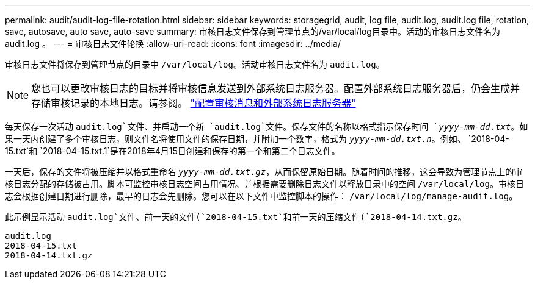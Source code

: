 ---
permalink: audit/audit-log-file-rotation.html 
sidebar: sidebar 
keywords: storagegrid, audit, log file, audit.log, audit.log file, rotation, save, autosave, auto save, auto-save 
summary: 审核日志文件保存到管理节点的/var/local/log目录中。活动的审核日志文件名为 audit.log 。 
---
= 审核日志文件轮换
:allow-uri-read: 
:icons: font
:imagesdir: ../media/


[role="lead"]
审核日志文件将保存到管理节点的目录中 `/var/local/log`。活动审核日志文件名为 `audit.log`。


NOTE: 您也可以更改审核日志的目标并将审核信息发送到外部系统日志服务器。配置外部系统日志服务器后，仍会生成并存储审核记录的本地日志。请参阅。 link:../monitor/configure-audit-messages.html["配置审核消息和外部系统日志服务器"]

每天保存一次活动 `audit.log`文件、并启动一个新 `audit.log`文件。保存文件的名称以格式指示保存时间 `_yyyy-mm-dd.txt_`。如果一天内创建了多个审核日志，则文件名将使用文件的保存日期，并附加一个数字，格式为 `_yyyy-mm-dd.txt.n_`。例如、 `2018-04-15.txt`和 `2018-04-15.txt.1`是在2018年4月15日创建和保存的第一个和第二个日志文件。

一天后，保存的文件将被压缩并以格式重命名 `_yyyy-mm-dd.txt.gz_`，从而保留原始日期。随着时间的推移，这会导致为管理节点上的审核日志分配的存储被占用。脚本可监控审核日志空间占用情况、并根据需要删除日志文件以释放目录中的空间 `/var/local/log`。审核日志会根据创建日期进行删除，最早的日志会先删除。您可以在以下文件中监控脚本的操作： `/var/local/log/manage-audit.log`。

此示例显示活动 `audit.log`文件、前一天的文件(`2018-04-15.txt`和前一天的压缩文件(`2018-04-14.txt.gz`。

[listing]
----
audit.log
2018-04-15.txt
2018-04-14.txt.gz
----